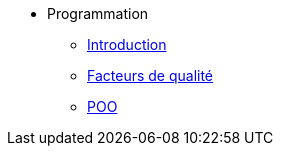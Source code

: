 * Programmation
** xref:index-programmation.adoc[Introduction]
** xref:index-qualite.adoc[Facteurs de qualité]
** xref:intro-poo.adoc[POO]
